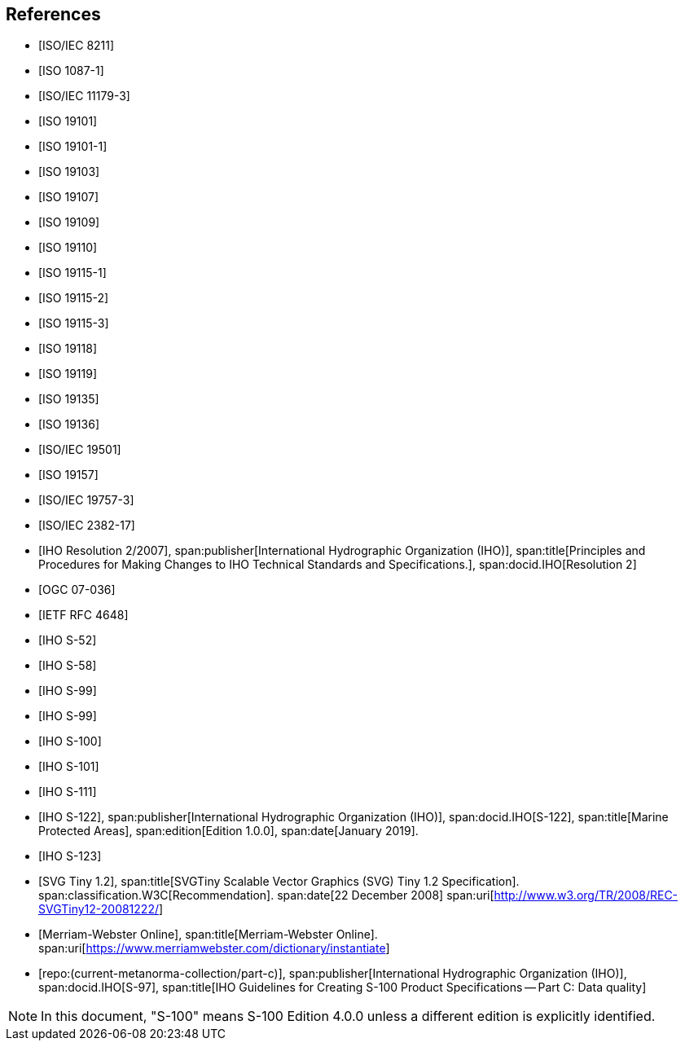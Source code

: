 [bibliography]
== References

* [[[ISO8211,ISO/IEC 8211]]]

* [[[ISO1087-1,ISO 1087-1]]]

* [[[ISO11179-3,ISO/IEC 11179-3]]]

* [[[ISO19101,ISO 19101]]]

* [[[ISO19101-1,ISO 19101-1]]]

* [[[ISO19103,ISO 19103]]]

* [[[ISO19107,ISO 19107]]]

* [[[ISO19109,ISO 19109]]]

* [[[ISO19110,ISO 19110]]]

* [[[ISO19115-1,ISO 19115-1]]]

* [[[ISO19115-2,ISO 19115-2]]]

* [[[ISO19115-3,ISO 19115-3]]]

* [[[ISO19118,ISO 19118]]]

* [[[ISO19119,ISO 19119]]]

* [[[ISO19135,ISO 19135]]]

* [[[ISO19136,ISO 19136]]]

* [[[ISO19501,ISO/IEC 19501]]]

* [[[ISO19157,ISO 19157]]]

* [[[ISO19757-3,ISO/IEC 19757-3]]]

* [[[ISO2382-17,ISO/IEC 2382-17]]]

* [[[IHO2,IHO Resolution 2/2007]]],
span:publisher[International Hydrographic Organization (IHO)],
span:title[Principles and Procedures for Making Changes to IHO Technical Standards and Specifications.],
span:docid.IHO[Resolution 2]

* [[[OGC07-036,OGC 07-036]]]

* [[[RFC4648,IETF RFC 4648]]]

* [[[S52,IHO S-52]]]

* [[[S58,IHO S-58]]]

* [[[S99,IHO S-99]]]

* [[[S99A,IHO S-99]]]

* [[[S100,IHO S-100]]]

* [[[S101,IHO S-101]]]

* [[[S111,IHO S-111]]]

* [[[S122,IHO S-122]]],
span:publisher[International Hydrographic Organization (IHO)],
span:docid.IHO[S-122],
span:title[Marine Protected Areas],
span:edition[Edition 1.0.0],
span:date[January 2019].

* [[[S123,IHO S-123]]]

* [[[SVG,SVG Tiny 1.2]]],
span:title[SVGTiny Scalable Vector Graphics (SVG) Tiny 1.2 Specification].
span:classification.W3C[Recommendation].
span:date[22 December 2008]
span:uri[http://www.w3.org/TR/2008/REC-SVGTiny12-20081222/]

* [[[Merriam-Webster,Merriam-Webster Online]]],
span:title[Merriam-Webster Online].
span:uri[https://www.merriamwebster.com/dictionary/instantiate]

* [[[S97C,repo:(current-metanorma-collection/part-c)]]],
span:publisher[International Hydrographic Organization (IHO)],
span:docid.IHO[S-97],
span:title[IHO Guidelines for Creating S-100 Product Specifications -- Part C: Data quality]

NOTE: In this document, "S-100" means S-100 Edition 4.0.0 unless a different edition
is explicitly identified.

